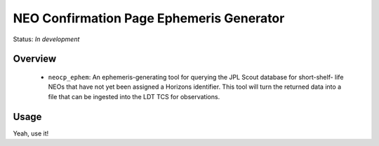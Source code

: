 =========================================
NEO Confirmation Page Ephemeris Generator
=========================================

Status: *In development*

Overview
========

   - ``neocp_ephem``: An ephemeris-generating tool for querying the JPL Scout database
     for short-shelf- life NEOs that have not yet been assigned a Horizons identifier.
     This tool will turn the returned data into a file that can be ingested into the
     LDT TCS for observations.


Usage
=====

Yeah, use it!